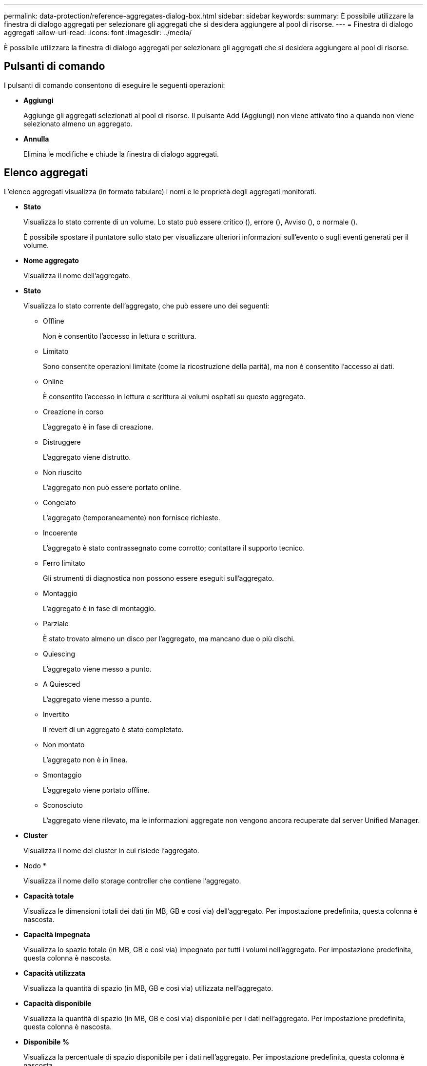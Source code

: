 ---
permalink: data-protection/reference-aggregates-dialog-box.html 
sidebar: sidebar 
keywords:  
summary: È possibile utilizzare la finestra di dialogo aggregati per selezionare gli aggregati che si desidera aggiungere al pool di risorse. 
---
= Finestra di dialogo aggregati
:allow-uri-read: 
:icons: font
:imagesdir: ../media/


[role="lead"]
È possibile utilizzare la finestra di dialogo aggregati per selezionare gli aggregati che si desidera aggiungere al pool di risorse.



== Pulsanti di comando

I pulsanti di comando consentono di eseguire le seguenti operazioni:

* *Aggiungi*
+
Aggiunge gli aggregati selezionati al pool di risorse. Il pulsante Add (Aggiungi) non viene attivato fino a quando non viene selezionato almeno un aggregato.

* *Annulla*
+
Elimina le modifiche e chiude la finestra di dialogo aggregati.





== Elenco aggregati

L'elenco aggregati visualizza (in formato tabulare) i nomi e le proprietà degli aggregati monitorati.

* *Stato*
+
Visualizza lo stato corrente di un volume. Lo stato può essere critico (image:../media/sev-critical-um60.png[""]), errore (image:../media/sev-error-um60.png[""]), Avviso (image:../media/sev-warning-um60.png[""]), o normale (image:../media/sev-normal-um60.png[""]).

+
È possibile spostare il puntatore sullo stato per visualizzare ulteriori informazioni sull'evento o sugli eventi generati per il volume.

* *Nome aggregato*
+
Visualizza il nome dell'aggregato.

* *Stato*
+
Visualizza lo stato corrente dell'aggregato, che può essere uno dei seguenti:

+
** Offline
+
Non è consentito l'accesso in lettura o scrittura.

** Limitato
+
Sono consentite operazioni limitate (come la ricostruzione della parità), ma non è consentito l'accesso ai dati.

** Online
+
È consentito l'accesso in lettura e scrittura ai volumi ospitati su questo aggregato.

** Creazione in corso
+
L'aggregato è in fase di creazione.

** Distruggere
+
L'aggregato viene distrutto.

** Non riuscito
+
L'aggregato non può essere portato online.

** Congelato
+
L'aggregato (temporaneamente) non fornisce richieste.

** Incoerente
+
L'aggregato è stato contrassegnato come corrotto; contattare il supporto tecnico.

** Ferro limitato
+
Gli strumenti di diagnostica non possono essere eseguiti sull'aggregato.

** Montaggio
+
L'aggregato è in fase di montaggio.

** Parziale
+
È stato trovato almeno un disco per l'aggregato, ma mancano due o più dischi.

** Quiescing
+
L'aggregato viene messo a punto.

** A Quiesced
+
L'aggregato viene messo a punto.

** Invertito
+
Il revert di un aggregato è stato completato.

** Non montato
+
L'aggregato non è in linea.

** Smontaggio
+
L'aggregato viene portato offline.

** Sconosciuto
+
L'aggregato viene rilevato, ma le informazioni aggregate non vengono ancora recuperate dal server Unified Manager.



* *Cluster*
+
Visualizza il nome del cluster in cui risiede l'aggregato.

* Nodo *
+
Visualizza il nome dello storage controller che contiene l'aggregato.

* *Capacità totale*
+
Visualizza le dimensioni totali dei dati (in MB, GB e così via) dell'aggregato. Per impostazione predefinita, questa colonna è nascosta.

* *Capacità impegnata*
+
Visualizza lo spazio totale (in MB, GB e così via) impegnato per tutti i volumi nell'aggregato. Per impostazione predefinita, questa colonna è nascosta.

* *Capacità utilizzata*
+
Visualizza la quantità di spazio (in MB, GB e così via) utilizzata nell'aggregato.

* *Capacità disponibile*
+
Visualizza la quantità di spazio (in MB, GB e così via) disponibile per i dati nell'aggregato. Per impostazione predefinita, questa colonna è nascosta.

* *Disponibile %*
+
Visualizza la percentuale di spazio disponibile per i dati nell'aggregato. Per impostazione predefinita, questa colonna è nascosta.

* *Utilizzato %*
+
Visualizza la percentuale di spazio utilizzata dai dati nell'aggregato.

* *Tipo RAID*
+
Visualizza il tipo di RAID del volume selezionato. Il tipo di RAID può essere RAID0, RAID4, RAID-DP, RAID-TEC o RAID misto.


